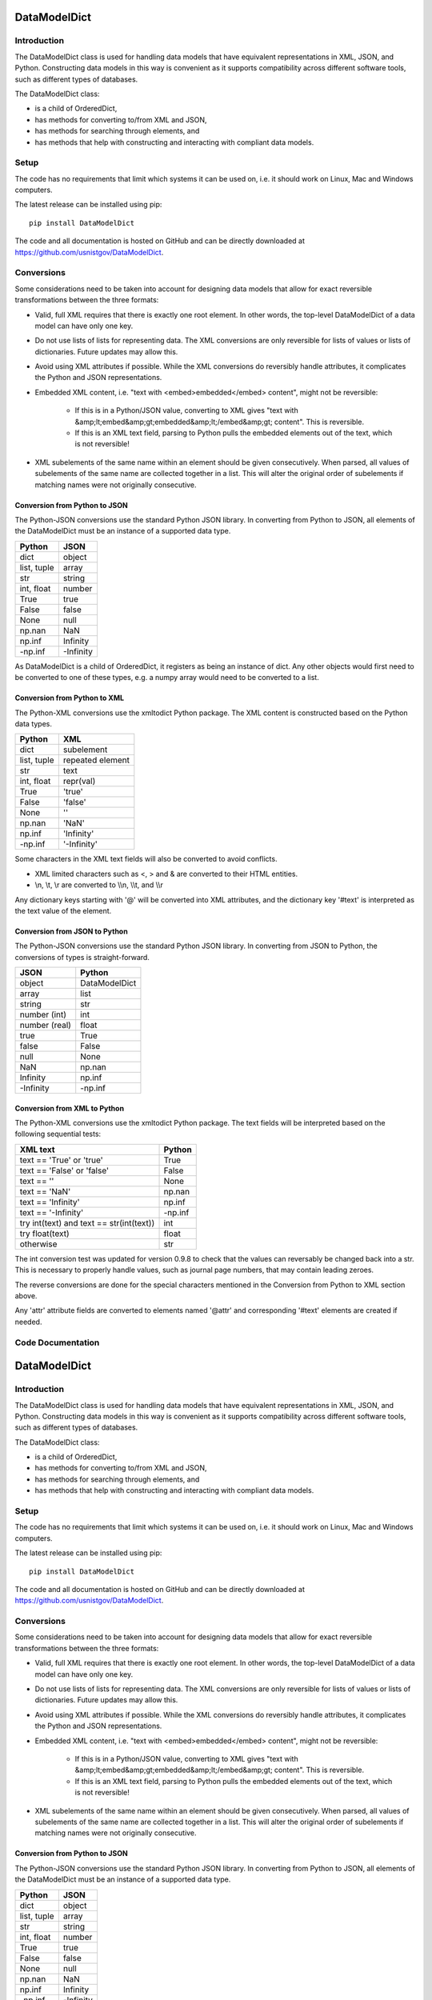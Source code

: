 =============
DataModelDict
=============

Introduction
------------

The DataModelDict class is used for handling data models that have equivalent
representations in XML, JSON, and Python.  Constructing data models in this
way is convenient as it supports compatibility across different software
tools, such as different types of databases.

The DataModelDict class:

- is a child of OrderedDict,
- has methods for converting to/from XML and JSON, 
- has methods for searching through elements, and
- has methods that help with constructing and interacting with compliant data
  models.

Setup
-----

The code has no requirements that limit which systems it can be used on, i.e.
it should work on Linux, Mac and Windows computers.

The latest release can be installed using pip::

    pip install DataModelDict

The code and all documentation is hosted on GitHub and can be directly
downloaded at `https://github.com/usnistgov/DataModelDict`_.

.. _https://github.com/usnistgov/DataModelDict: 
   https://github.com/usnistgov/DataModelDict

Conversions
-----------

Some considerations need to be taken into account for designing data models
that allow for exact reversible transformations between the three formats:

- Valid, full XML requires that there is exactly one root element.  In other
  words, the top-level DataModelDict of a data model   can have only one key.
- Do not use lists of lists for representing data.  The XML conversions are
  only reversible for lists of values or lists of dictionaries.  Future
  updates may allow this.
- Avoid using XML attributes if possible.  While the XML conversions do
  reversibly handle attributes, it complicates the Python and JSON
  representations.
- Embedded XML content, i.e. "text with <embed>embedded</embed> content",
  might not be reversible:

    - If this is in a Python/JSON value, converting to XML gives "text with
      &amp;lt;embed&amp;gt;embedded&amp;lt;/embed&amp;gt; content". This is
      reversible.
    - If this is an XML text field, parsing to Python pulls the embedded
      elements out of the text, which is not reversible!

- XML subelements of the same name within an element should be given
  consecutively.  When parsed, all values of subelements of the same name are
  collected together in a list.  This will alter the original order of
  subelements if matching names were not originally consecutive. 

Conversion from Python to JSON
~~~~~~~~~~~~~~~~~~~~~~~~~~~~~~

The Python-JSON conversions use the standard Python JSON library.  In
converting from Python to JSON, all elements of the DataModelDict must be an
instance of a supported data type.

================  =========
Python            JSON     
================  =========
dict              object   
list, tuple       array    
str               string   
int, float        number   
True              true     
False             false    
None              null     
np.nan            NaN      
np.inf            Infinity 
-np.inf           -Infinity
================  =========

As DataModelDict is a child of OrderedDict, it registers as being an instance
of dict. Any other objects would first need to be converted to one of these
types, e.g. a numpy array would need to be converted to a list.

Conversion from Python to XML
~~~~~~~~~~~~~~~~~~~~~~~~~~~~~

The Python-XML conversions use the xmltodict Python package. The XML content
is constructed based on the Python data types.

================  ================
Python            XML             
================  ================
dict              subelement      
list, tuple       repeated element
str               text            
int, float        repr(val)       
True              'true'          
False             'false'         
None              ''              
np.nan            'NaN'           
np.inf            'Infinity'      
-np.inf           '-Infinity'     
================  ================

Some characters in the XML text fields will also be converted to avoid
conflicts.

- XML limited characters such as <, > and & are converted to their
  HTML entities.
- \\n, \\t, \\r are converted to \\\\n, \\\\t, and \\\\r

Any dictionary keys starting with '@' will be converted into XML attributes,
and the dictionary key '#text' is interpreted as the text value of the
element.

Conversion from JSON to Python
~~~~~~~~~~~~~~~~~~~~~~~~~~~~~~

The Python-JSON conversions use the standard Python JSON library.  In
converting from JSON to Python, the conversions of types is straight-forward.

=============  =============
JSON           Python       
=============  =============
object         DataModelDict
array          list         
string         str          
number (int)   int          
number (real)  float        
true           True         
false          False        
null           None         
NaN            np.nan       
Infinity       np.inf       
-Infinity      -np.inf      
=============  =============

Conversion from XML to Python
~~~~~~~~~~~~~~~~~~~~~~~~~~~~~

The Python-XML conversions use the xmltodict Python package.  The text fields
will be interpreted based on the following sequential tests:

========================================  ========
XML text                                  Python  
========================================  ========
text == 'True' or 'true'                  True    
text == 'False' or 'false'                False   
text == ''                                None    
text == 'NaN'                             np.nan  
text == 'Infinity'                        np.inf  
text == '-Infinity'                       -np.inf 
try int(text) and text == str(int(text))  int     
try float(text)                           float   
otherwise                                 str     
========================================  ========

The int conversion test was updated for version 0.9.8 to check that the values
can reversably be changed back into a str.  This is necessary to properly
handle values, such as journal page numbers, that may contain leading zeroes.

The reverse conversions are done for the special characters mentioned in the
Conversion from Python to XML section above.

Any 'attr' attribute fields are converted to elements named '\@attr' and
corresponding '#text' elements are created if needed.

Code Documentation
------------------

=============
DataModelDict
=============

Introduction
------------

The DataModelDict class is used for handling data models that have equivalent
representations in XML, JSON, and Python.  Constructing data models in this
way is convenient as it supports compatibility across different software
tools, such as different types of databases.

The DataModelDict class:

- is a child of OrderedDict,
- has methods for converting to/from XML and JSON, 
- has methods for searching through elements, and
- has methods that help with constructing and interacting with compliant data
  models.

Setup
-----

The code has no requirements that limit which systems it can be used on, i.e.
it should work on Linux, Mac and Windows computers.

The latest release can be installed using pip::

    pip install DataModelDict

The code and all documentation is hosted on GitHub and can be directly
downloaded at `https://github.com/usnistgov/DataModelDict`_.

.. _https://github.com/usnistgov/DataModelDict: 
   https://github.com/usnistgov/DataModelDict

Conversions
-----------

Some considerations need to be taken into account for designing data models
that allow for exact reversible transformations between the three formats:

- Valid, full XML requires that there is exactly one root element.  In other
  words, the top-level DataModelDict of a data model   can have only one key.
- Do not use lists of lists for representing data.  The XML conversions are
  only reversible for lists of values or lists of dictionaries.  Future
  updates may allow this.
- Avoid using XML attributes if possible.  While the XML conversions do
  reversibly handle attributes, it complicates the Python and JSON
  representations.
- Embedded XML content, i.e. "text with <embed>embedded</embed> content",
  might not be reversible:

    - If this is in a Python/JSON value, converting to XML gives "text with
      &amp;lt;embed&amp;gt;embedded&amp;lt;/embed&amp;gt; content". This is
      reversible.
    - If this is an XML text field, parsing to Python pulls the embedded
      elements out of the text, which is not reversible!

- XML subelements of the same name within an element should be given
  consecutively.  When parsed, all values of subelements of the same name are
  collected together in a list.  This will alter the original order of
  subelements if matching names were not originally consecutive. 

Conversion from Python to JSON
~~~~~~~~~~~~~~~~~~~~~~~~~~~~~~

The Python-JSON conversions use the standard Python JSON library.  In
converting from Python to JSON, all elements of the DataModelDict must be an
instance of a supported data type.

================  =========
Python            JSON     
================  =========
dict              object   
list, tuple       array    
str               string   
int, float        number   
True              true     
False             false    
None              null     
np.nan            NaN      
np.inf            Infinity 
-np.inf           -Infinity
================  =========

As DataModelDict is a child of OrderedDict, it registers as being an instance
of dict. Any other objects would first need to be converted to one of these
types, e.g. a numpy array would need to be converted to a list.

Conversion from Python to XML
~~~~~~~~~~~~~~~~~~~~~~~~~~~~~

The Python-XML conversions use the xmltodict Python package. The XML content
is constructed based on the Python data types.

================  ================
Python            XML             
================  ================
dict              subelement      
list, tuple       repeated element
str               text            
int, float        repr(val)       
True              'true'          
False             'false'         
None              ''              
np.nan            'NaN'           
np.inf            'Infinity'      
-np.inf           '-Infinity'     
================  ================

Some characters in the XML text fields will also be converted to avoid
conflicts.

- XML limited characters such as <, > and & are converted to their
  HTML entities.
- \\n, \\t, \\r are converted to \\\\n, \\\\t, and \\\\r

Any dictionary keys starting with '@' will be converted into XML attributes,
and the dictionary key '#text' is interpreted as the text value of the
element.

Conversion from JSON to Python
~~~~~~~~~~~~~~~~~~~~~~~~~~~~~~

The Python-JSON conversions use the standard Python JSON library.  In
converting from JSON to Python, the conversions of types is straight-forward.

=============  =============
JSON           Python       
=============  =============
object         DataModelDict
array          list         
string         str          
number (int)   int          
number (real)  float        
true           True         
false          False        
null           None         
NaN            np.nan       
Infinity       np.inf       
-Infinity      -np.inf      
=============  =============

Conversion from XML to Python
~~~~~~~~~~~~~~~~~~~~~~~~~~~~~

The Python-XML conversions use the xmltodict Python package.  The text fields
will be interpreted based on the following sequential tests:

========================================  ========
XML text                                  Python  
========================================  ========
text == 'True' or 'true'                  True    
text == 'False' or 'false'                False   
text == ''                                None    
text == 'NaN'                             np.nan  
text == 'Infinity'                        np.inf  
text == '-Infinity'                       -np.inf 
try int(text) and text == str(int(text))  int     
try float(text)                           float   
otherwise                                 str     
========================================  ========

The int conversion test was updated for version 0.9.8 to check that the values
can reversably be changed back into a str.  This is necessary to properly
handle values, such as journal page numbers, that may contain leading zeroes.

The reverse conversions are done for the special characters mentioned in the
Conversion from Python to XML section above.

Any 'attr' attribute fields are converted to elements named '\@attr' and
corresponding '#text' elements are created if needed.

Class Documentation
-------------------

**class DataModelDict.DataModelDict(*args, kwargs)**

   Bases: ``collections.OrderedDict``

   Class for handling json/xml equivalent data structures.

   **append(key, value)**

      Adds a value for element key by either adding key to the
      dictionary or appending the value as a list to any current
      value.

      :Parameters:
         * **key** (*str*) – The dictionary key.

         * **value** – The value to add to the dictionary key.  If
            key exists, the element is converted to a list if needed
            and value is appended.

   **aslist(key)**

      Gets the value of a dictionary key as a list.  Useful for
      elements whose values may or may not be lists.

      :Parameters:
         **key** (*str*) – Dictionary key

      :Returns:
         The dictionary’s element value or [value] depending on if it
         already is a list.

      :Return type:
         list

   **find(key, yes={}, no={})**

      Return the value of a subelement at any level uniquely
      identified by the specified conditions.

      :Parameters:
         * **key** (*str*) – Dictionary key to search for.

         * **yes** (*dict*) – Key-value terms which the subelement
            must have to be considered a match.

         * **no** (*dict*) – Key-value terms which the subelement
            must not have to be considered a match.

      :Returns:
         The value of the uniquely identified subelement.

      :Return type:
         any

      :Raises:
         **ValueError** – If exactly one matching subelement is not
         identified.

   **finds(key, yes={}, no={})**

      Finds the values of all subelements at any level identified by
      the specified conditions.

      :Parameters:
         * **key** (*str*) – Dictionary key to search for.

         * **yes** (*dict*) – Key-value terms which the subelement
            must have to be considered a match.

         * **no** (*dict*) – Key-value terms which the subelement
            must not have to be considered a match.

      :Returns:
         The values of any matching subelements.

      :Return type:
         list

   **iteraslist(key)**

      Iterates through the values of a dictionary key.  Useful for
      elements whose values may or may not be lists.

      :Parameters:
         **key** (*str*) – Dictionary key

      :Yields:
         *any* – The dictionary’s value or each element in value if
         value is a list.

   **iterfinds(key, yes={}, no={})**

      Iterates over the values of all subelements at any level
      identified by the specified conditions.

      :Parameters:
         * **key** (*str*) – Dictionary key to search for.

         * **yes** (*dict*) – Key-value terms which the subelement
            must have to be considered a match.

         * **no** (*dict*) – Key-value terms which the subelement
            must not have to be considered a match.

      :Yields:
         *any* – The values of any matching subelements.

   **iterpaths(key, yes={}, no={})**

      Iterates over the path lists to all elements at any level
      identified by the specified conditions.

      :Parameters:
         * **key** (*str*) – Dictionary key to search for.

         * **yes** (*dict*) – Key-value terms which the subelement
            must have to be considered a match.

         * **no** (*dict*) – Key-value terms which the subelement
            must not have to be considered a match.

      :Yields:
         *list of str* – The path lists to any matching subelements.

   **itervaluepaths()**

      Iterates over path lists to all value elements at any level.

      :Yields:
         *list* – The path lists to all value subelements.

   **json(fp=None, *args, kwargs)**

      Converts the DataModelDict to JSON content.

      :Parameters:
         * **fp** (*file-like object or None, optional*) – An
            open file to write the content to.  If None (default),
            then the content is returned as a str.

         * ***args** (*any*) – Any other positional arguments
            accepted by json.dump(s)

         * ****kwargs** (*any*) – Any other keyword arguments
            accepted by json.dump(s)

      :Returns:
         The JSON content (only returned if fp is None).

      :Return type:
         str, optional

   **load(model, format=None)**

      Read in values from a json/xml string or file-like object.

      :Parameters:
         * **model** (*str or file-like object*) – The XML or
            JSON content to read.  This is allowed to be either a file
            path, a string representation, or an open file-like object
            in byte mode.

         * **format** (*str or None, optional*) – Allows for
            the format of the content to be explicitly stated (‘xml’
            or ‘json’).  If None (default), will try to determine
            which format based on if the first character of model is
            ‘<’ or ‘{‘.

      :Raises:
         **ValueError** – If format is None and unable to identify
         XML/JON content, or if     format is not equal to ‘xml’ or
         ‘json’.

   **path(key, yes={}, no={})**

      Return the path list of a subelement at any level uniquely
      identified by the specified conditions. Issues an error if
      either no match, or multiple matches are found.

      :Parameters:
         * **key** (*str*) – Dictionary key to search for.

         * **yes** (*dict*) – Key-value terms which the subelement
            must have to be considered a match.

         * **no** (*dict*) – Key-value terms which the subelement
            must not have to be considered a match.

      :Returns:
         The subelement path list to the uniquely identified
         subelement.

      :Return type:
         list of str

      :Raises:
         **ValueError** – If exactly one matching subelement is not
         identified.

   **paths(key, yes={}, no={})**

      Return a list of all path lists of all elements at any level
      identified by the specified conditions.

      :Parameters:
         * **key** (*str*) – Dictionary key to search for.

         * **yes** (*dict*) – Key-value terms which the subelement
            must have to be considered a match.

         * **no** (*dict*) – Key-value terms which the subelement
            must not have to be considered a match.

      :Returns:
         The path lists for any matching subelements.

      :Return type:
         list

   **xml(fp=None, indent=None, kwargs)**

      Return the DataModelDict as XML content.

      :Parameters:
         * **fp** (*file-like object or None, optional*) – An
            open file to write the content to.  If None (default),
            then the content is returned as a str.

         * **indent** (*int, str or None, optional*) – If
            int, number of spaces to indent lines.  If str, will use
            that as the indentation. If None (default), the content
            will be inline.

         * ****kwargs** (*any*) – Other keywords supported by
            xmltodict.unparse, except for output which is replaced by
            fp, and preprocessor, which is controlled.

      :Returns:
         The XML content (only returned if fp is None).

      :Return type:
         str, optional

**DataModelDict.joinpath(path: list, delimiter: str = '.',
openbracket: str = '[', closebracket: str = ']') -> str**

   Takes a path as a list and transforms it into a string.

   :Parameters:
      * **path** (*list*) – The path list to join.

      * **delimiter** (*str*) – The delimiter between subsequent
         element names.

      * **openbracket** (*str*) – The opening indicator of list
         indices.

      * **closebracket** (*str*) – The closing indicator of list
         indices.

   :Return type:
      The path as a delimited string.

**DataModelDict.parsepath(pathstr: str, delimiter: str = '.',
openbracket: str = '[', closebracket: str = ']') -> list**

   Takes a path as a string and parses it into a list of terms.

   :Parameters:
      * **pathstr** (*str*) – The path string to parse.

      * **delimiter** (*str*) – The delimiter between subsequent
         element names.

      * **openbracket** (*str*) – The opening indicator of list
         indices.

      * **closebracket** (*str*) – The closing indicator of list
         indices.

   :Returns:
      The path as a list.

   :Return type:
      list

**DataModelDict.uber_open_rmode(data: Union[str, bytes, pathlib.Path,
io.IOBase]) -> io.IOBase**

   Provides a uniform means of reading data from files, file-like
   objects, and string/bytes content.

   :Parameters:
      **data** (*file-like object, file path, or str/bytes
      file content*) – The data that will be opened for reading.

   :Returns:
      An open file-like object that is in a bytes read mode.  If a
      file-like object is given, it is passed through after checking
      that it is for bytes content.  If a file path is given, the file
      is opened in ‘rb’ mode.  If bytes or string content is given,
      the content is returned in a BytesIO object.

   :Return type:
      file-like object

   :Raises:
      * **ValueError** – If a file-like object in text mode is given.

      * **TypeError** – If data is not a file-like object, bytes, str
         or Path.

      * **FileNotFoundError** – If data is a pathlib.Path object and
         is not an existing file.
